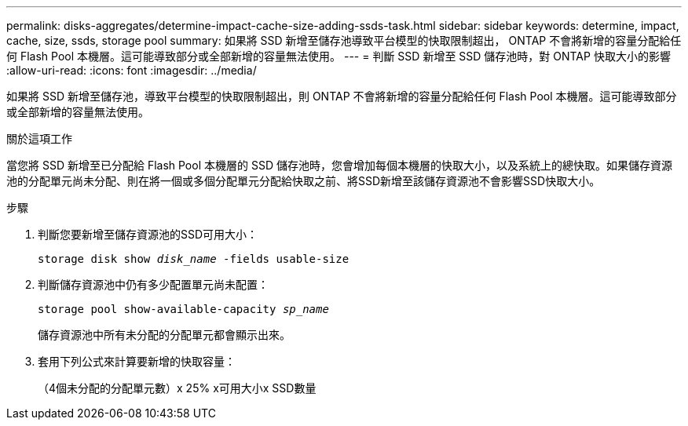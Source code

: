---
permalink: disks-aggregates/determine-impact-cache-size-adding-ssds-task.html 
sidebar: sidebar 
keywords: determine, impact, cache, size, ssds, storage pool 
summary: 如果將 SSD 新增至儲存池導致平台模型的快取限制超出， ONTAP 不會將新增的容量分配給任何 Flash Pool 本機層。這可能導致部分或全部新增的容量無法使用。 
---
= 判斷 SSD 新增至 SSD 儲存池時，對 ONTAP 快取大小的影響
:allow-uri-read: 
:icons: font
:imagesdir: ../media/


[role="lead"]
如果將 SSD 新增至儲存池，導致平台模型的快取限制超出，則 ONTAP 不會將新增的容量分配給任何 Flash Pool 本機層。這可能導致部分或全部新增的容量無法使用。

.關於這項工作
當您將 SSD 新增至已分配給 Flash Pool 本機層的 SSD 儲存池時，您會增加每個本機層的快取大小，以及系統上的總快取。如果儲存資源池的分配單元尚未分配、則在將一個或多個分配單元分配給快取之前、將SSD新增至該儲存資源池不會影響SSD快取大小。

.步驟
. 判斷您要新增至儲存資源池的SSD可用大小：
+
`storage disk show _disk_name_ -fields usable-size`

. 判斷儲存資源池中仍有多少配置單元尚未配置：
+
`storage pool show-available-capacity _sp_name_`

+
儲存資源池中所有未分配的分配單元都會顯示出來。

. 套用下列公式來計算要新增的快取容量：
+
（4個未分配的分配單元數）x 25% x可用大小x SSD數量


